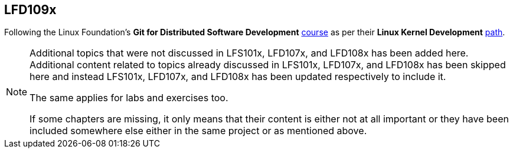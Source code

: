 == LFD109x

Following the Linux Foundation's *Git for Distributed Software Development* https://www.edx.org/course/git-for-distributed-development[course] as per their *Linux Kernel Development* https://training.linuxfoundation.org/training/plan-your-training/[path].

[NOTE]
====
Additional topics that were not discussed in LFS101x, LFD107x, and LFD108x has been added here.
Additional content related to topics already discussed in LFS101x, LFD107x, and LFD108x has been skipped here and instead LFS101x, LFD107x, and LFD108x has been updated respectively to include it.

The same applies for labs and exercises too.

If some chapters are missing, it only means that their content is either not at all important or they have been included somewhere else either in the same project or as mentioned above.
====
